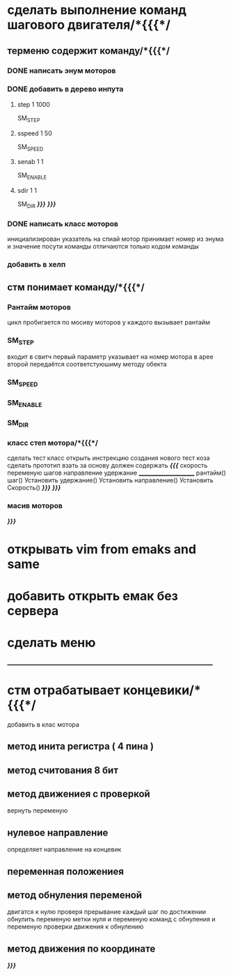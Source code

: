 * сделать выполнение команд шагового двигателя/*{{{*/
** терменю cодержит команду/*{{{*/
*** DONE написать энум  моторов
*** DONE добавить в дерево инпута
**** step 1 1000
SM_STEP
**** sspeed 1 50
SM_SPEED
**** senab 1 1
SM_ENABLE
**** sdir 1 1
SM_DIR
	/*}}}*/
/*}}}*/
*** DONE написать класс  моторов
	инициализирован указатель на спиай
	мотор принимает номер из энума
			и значение
	посути команды отличаются только кодом команды
*** добавить  в хелп
** стм понимает команду/*{{{*/
*** Рантайм моторов
	цикл пробигается по мосиву моторов
	у каждого вызывает рантайм
*** SM_STEP
	входит в свитч
	первый параметр указывает на номер мотора в арее
	второй передаётся соответстуюшиму методу обекта
*** SM_SPEED
*** SM_ENABLE
*** SM_DIR
*** класс степ мотора/*{{{*/ 
сделать тест класс
		открыть инстрекцию создания нового тест коза
		сделать прототип
			взать за основу 
должен содержать /*{{{*/
	скорость
	переменую шагов
	направление
	удержание
	______________________
	рантайм()
	шаг()
	Установить удержание()
	Установить направление()
	Установить Скорость()
	/*}}}*/
/*}}}*/
*** масив моторов
/*}}}*/
* открывать vim from emaks and same
* добавить открыть емак без cервера 
* сделать меню 
____________________________________________________________________________
* стм отрабатывает концевики/*{{{*/
добавить в клас мотора
** метод инита регистра ( 4 пина )
** метод считования 8 бит
** метод движениея с проверкой 
	вернуть переменую
** нулевое направление
	определяет направление на концевик
** переменная положениея
** метод обнуления переменой 
	двигатся к нулю проверя прерывание
каждый шаг
по достижении обнулить
переменую метки нуля
и переменую команд с обнуления
и переменую проверки движения к обнулению
** метод движения по координате
/*}}}*/
